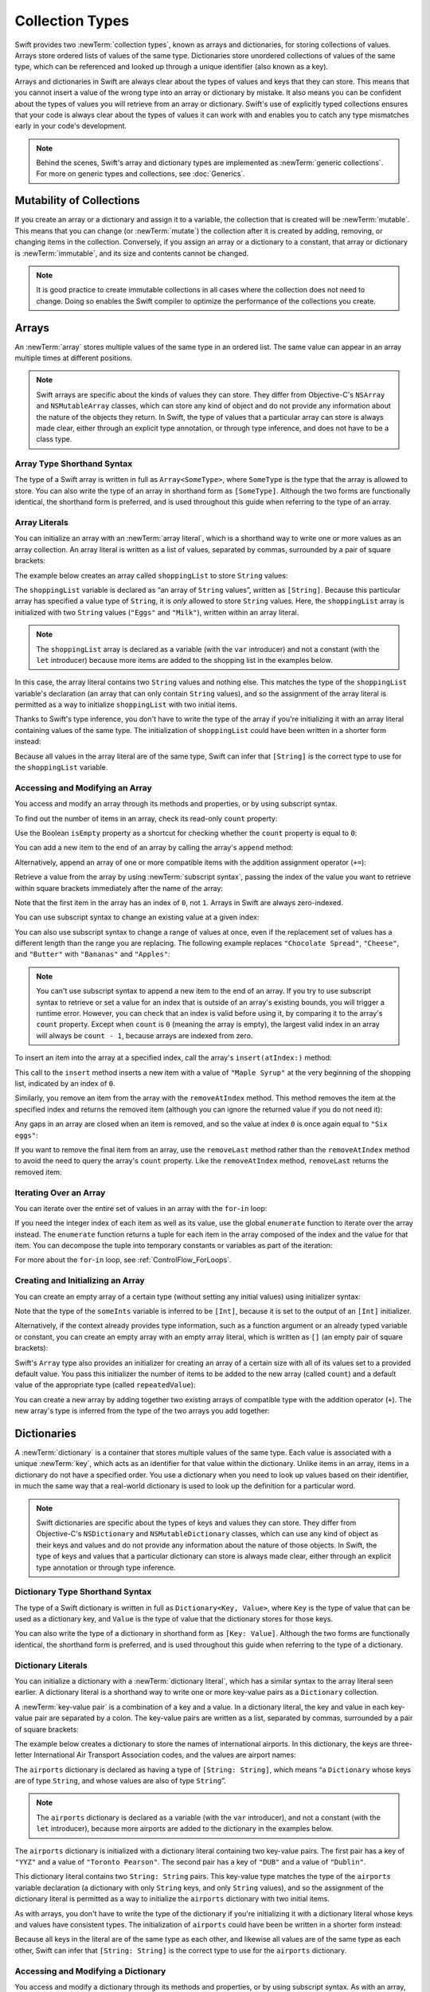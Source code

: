Collection Types
================

Swift provides two :newTerm:`collection types`, known as arrays and dictionaries,
for storing collections of values.
Arrays store ordered lists of values of the same type.
Dictionaries store unordered collections of values of the same type,
which can be referenced and looked up through a unique identifier
(also known as a key).

Arrays and dictionaries in Swift are always clear about the types of values
and keys that they can store.
This means that you cannot insert a value of the wrong type
into an array or dictionary by mistake.
It also means you can be confident about the types of values
you will retrieve from an array or dictionary.
Swift's use of explicitly typed collections ensures that
your code is always clear about the types of values it can work with
and enables you to catch any type mismatches early in your code's development.

.. note::

   Behind the scenes,
   Swift's array and dictionary types are implemented as :newTerm:`generic collections`.
   For more on generic types and collections, see :doc:`Generics`.

.. TODO: should I mention about bridging to NSArray / NSDictionary?
   Dictionary is not yet bridged to NSDictionary ---
   the work for this is in rdar://16014066,
   which is currently scheduled (but I'd say unlikely) for the March milestone

.. TODO: should I mention the Collection protocol, to which both of these conform?

.. TODO: mention for i in indices(collection) { collection[i] }

.. _CollectionTypes_MutabilityOfCollections:

Mutability of Collections
-------------------------

If you create an array or a dictionary and assign it to a variable,
the collection that is created will be :newTerm:`mutable`.
This means that you can change (or :newTerm:`mutate`) the collection after it is created
by adding, removing, or changing items in the collection.
Conversely, if you assign an array or a dictionary to a constant,
that array or dictionary is :newTerm:`immutable`,
and its size and contents cannot be changed.

.. note::

   It is good practice to create immutable collections
   in all cases where the collection does not need to change.
   Doing so enables the Swift compiler to optimize the performance of
   the collections you create.

.. _CollectionTypes_Arrays:

Arrays
------

An :newTerm:`array` stores multiple values of the same type in an ordered list.
The same value can appear in an array multiple times at different positions.

.. note::

   Swift arrays are specific about the kinds of values they can store.
   They differ from Objective-C's ``NSArray`` and ``NSMutableArray`` classes,
   which can store any kind of object
   and do not provide any information about the nature of the objects they return.
   In Swift, the type of values that a particular array can store is always made clear,
   either through an explicit type annotation, or through type inference,
   and does not have to be a class type.

.. _CollectionTypes_ArrayTypeShorthandSyntax:

Array Type Shorthand Syntax
~~~~~~~~~~~~~~~~~~~~~~~~~~~

The type of a Swift array is written in full as ``Array<SomeType>``,
where ``SomeType`` is the type that the array is allowed to store.
You can also write the type of an array in shorthand form as ``[SomeType]``.
Although the two forms are functionally identical,
the shorthand form is preferred,
and is used throughout this guide when referring to the type of an array.

.. _CollectionTypes_ArrayLiterals:

Array Literals
~~~~~~~~~~~~~~

You can initialize an array with an :newTerm:`array literal`,
which is a shorthand way to write one or more values as an array collection.
An array literal is written as a list of values, separated by commas,
surrounded by a pair of square brackets:

.. syntax-outline::

   [<#value 1#>, <#value 2#>, <#value 3#>]

The example below creates an array called ``shoppingList`` to store ``String`` values:

.. testcode:: arrays

   -> var shoppingList: [String] = ["Eggs", "Milk"]
   << // shoppingList : [String] = ["Eggs", "Milk"]
   // shoppingList has been initialized with two initial items

The ``shoppingList`` variable is declared as
“an array of ``String`` values”, written as ``[String]``.
Because this particular array has specified a value type of ``String``,
it is *only* allowed to store ``String`` values.
Here, the ``shoppingList`` array is initialized with two ``String`` values
(``"Eggs"`` and ``"Milk"``), written within an array literal.

.. note::

   The ``shoppingList`` array is declared as a variable (with the ``var`` introducer)
   and not a constant (with the ``let`` introducer)
   because more items are added to the shopping list in the examples below.

In this case, the array literal contains two ``String`` values and nothing else.
This matches the type of the ``shoppingList`` variable's declaration
(an array that can only contain ``String`` values),
and so the assignment of the array literal is permitted
as a way to initialize ``shoppingList`` with two initial items.

Thanks to Swift's type inference,
you don't have to write the type of the array
if you're initializing it with an array literal containing values of the same type.
The initialization of ``shoppingList`` could have been written in a shorter form instead:

.. testcode:: arraysInferred

   -> var shoppingList = ["Eggs", "Milk"]
   << // shoppingList : [String] = ["Eggs", "Milk"]

Because all values in the array literal are of the same type,
Swift can infer that ``[String]`` is
the correct type to use for the ``shoppingList`` variable.

.. _CollectionTypes_AccessingAndModifyingAnArray:

Accessing and Modifying an Array
~~~~~~~~~~~~~~~~~~~~~~~~~~~~~~~~

You access and modify an array through its methods and properties,
or by using subscript syntax.

To find out the number of items in an array, check its read-only ``count`` property:

.. testcode:: arraysInferred

   -> println("The shopping list contains \(shoppingList.count) items.")
   <- The shopping list contains 2 items.

Use the Boolean ``isEmpty`` property
as a shortcut for checking whether the ``count`` property is equal to ``0``:

.. testcode:: arraysInferred

   -> if shoppingList.isEmpty {
         println("The shopping list is empty.")
      } else {
         println("The shopping list is not empty.")
      }
   <- The shopping list is not empty.

You can add a new item to the end of an array by calling the array's ``append`` method:

.. testcode:: arraysInferred

   -> shoppingList.append("Flour")
   /> shoppingList now contains \(shoppingList.count) items, and someone is making pancakes
   </ shoppingList now contains 3 items, and someone is making pancakes

Alternatively, append an array of one or more compatible items
with the addition assignment operator (``+=``):

.. testcode:: arraysInferred

   -> shoppingList += ["Baking Powder"]
   /> shoppingList now contains \(shoppingList.count) items
   </ shoppingList now contains 4 items
   -> shoppingList += ["Chocolate Spread", "Cheese", "Butter"]
   /> shoppingList now contains \(shoppingList.count) items
   </ shoppingList now contains 7 items

Retrieve a value from the array by using :newTerm:`subscript syntax`,
passing the index of the value you want to retrieve within square brackets
immediately after the name of the array:

.. testcode:: arraysInferred

   -> var firstItem = shoppingList[0]
   << // firstItem : String = "Eggs"
   /> firstItem is equal to \"\(firstItem)\"
   </ firstItem is equal to "Eggs"

Note that the first item in the array has an index of ``0``, not ``1``.
Arrays in Swift are always zero-indexed.

You can use subscript syntax to change an existing value at a given index:

.. testcode:: arraysInferred

   -> shoppingList[0] = "Six eggs"
   /> the first item in the list is now equal to \"\(shoppingList[0])\" rather than \"Eggs\"
   </ the first item in the list is now equal to "Six eggs" rather than "Eggs"

You can also use subscript syntax to change a range of values at once,
even if the replacement set of values has a different length than the range you are replacing.
The following example replaces ``"Chocolate Spread"``, ``"Cheese"``, and ``"Butter"``
with ``"Bananas"`` and ``"Apples"``:

.. testcode:: arraysInferred

   -> shoppingList[4...6] = ["Bananas", "Apples"]
   /> shoppingList now contains \(shoppingList.count) items
   </ shoppingList now contains 6 items

.. note::

   You can't use subscript syntax to append a new item to the end of an array.
   If you try to use subscript syntax to retrieve or set a value for an index
   that is outside of an array's existing bounds,
   you will trigger a runtime error.
   However, you can check that an index is valid before using it,
   by comparing it to the array's ``count`` property.
   Except when ``count`` is ``0`` (meaning the array is empty),
   the largest valid index in an array will always be ``count - 1``,
   because arrays are indexed from zero.

.. QUESTION: should I note here that you can't set the firstItem variable
   and expect the value in the array to change,
   because String is a value type?

To insert an item into the array at a specified index,
call the array's ``insert(atIndex:)`` method:

.. testcode:: arraysInferred

   -> shoppingList.insert("Maple Syrup", atIndex: 0)
   /> shoppingList now contains \(shoppingList.count) items
   </ shoppingList now contains 7 items
   /> \"\(shoppingList[0])\" is now the first item in the list
   </ "Maple Syrup" is now the first item in the list

This call to the ``insert`` method inserts a new item with a value of ``"Maple Syrup"``
at the very beginning of the shopping list,
indicated by an index of ``0``.

Similarly, you remove an item from the array with the ``removeAtIndex`` method.
This method removes the item at the specified index and returns the removed item
(although you can ignore the returned value if you do not need it):

.. testcode:: arraysInferred

   -> let mapleSyrup = shoppingList.removeAtIndex(0)
   << // mapleSyrup : String = "Maple Syrup"
   // the item that was at index 0 has just been removed
   /> shoppingList now contains \(shoppingList.count) items, and no Maple Syrup
   </ shoppingList now contains 6 items, and no Maple Syrup
   /> the mapleSyrup constant is now equal to the removed \"\(mapleSyrup)\" string
   </ the mapleSyrup constant is now equal to the removed "Maple Syrup" string

Any gaps in an array are closed when an item is removed,
and so the value at index ``0`` is once again equal to ``"Six eggs"``:

.. testcode:: arraysInferred

   -> firstItem = shoppingList[0]
   /> firstItem is now equal to \"\(firstItem)\"
   </ firstItem is now equal to "Six eggs"

If you want to remove the final item from an array,
use the ``removeLast`` method rather than the ``removeAtIndex`` method
to avoid the need to query the array's ``count`` property.
Like the ``removeAtIndex`` method, ``removeLast`` returns the removed item:

.. testcode:: arraysInferred

   -> let apples = shoppingList.removeLast()
   << // apples : String = "Apples"
   // the last item in the array has just been removed
   /> shoppingList now contains \(shoppingList.count) items, and no apples
   </ shoppingList now contains 5 items, and no apples
   /> the apples constant is now equal to the removed \"\(apples)\" string
   </ the apples constant is now equal to the removed "Apples" string

.. TODO: write about the algorithmic methods on Array.

.. _CollectionTypes_IteratingOverAnArray:

Iterating Over an Array
~~~~~~~~~~~~~~~~~~~~~~~

You can iterate over the entire set of values in an array with the ``for``-``in`` loop:

.. testcode:: arraysInferred

   -> for item in shoppingList {
         println(item)
      }
   </ Six eggs
   </ Milk
   </ Flour
   </ Baking Powder
   </ Bananas

If you need the integer index of each item as well as its value,
use the global ``enumerate`` function to iterate over the array instead.
The ``enumerate`` function returns a tuple for each item in the array
composed of the index and the value for that item.
You can decompose the tuple into temporary constants or variables
as part of the iteration:

.. testcode:: arraysInferred

   -> for (index, value) in enumerate(shoppingList) {
         println("Item \(index + 1): \(value)")
      }
   </ Item 1: Six eggs
   </ Item 2: Milk
   </ Item 3: Flour
   </ Item 4: Baking Powder
   </ Item 5: Bananas

For more about the ``for``-``in`` loop, see :ref:`ControlFlow_ForLoops`.

.. _CollectionTypes_CreatingAndInitializingAnArray:

Creating and Initializing an Array
~~~~~~~~~~~~~~~~~~~~~~~~~~~~~~~~~~

You can create an empty array of a certain type
(without setting any initial values)
using initializer syntax:

.. testcode:: arraysEmpty

   -> var someInts = [Int]()
   << // someInts : [(Int)] = []
   -> println("someInts is of type [Int] with \(someInts.count) items.")
   <- someInts is of type [Int] with 0 items.

Note that the type of the ``someInts`` variable is inferred to be ``[Int]``,
because it is set to the output of an ``[Int]`` initializer.

Alternatively, if the context already provides type information,
such as a function argument or an already typed variable or constant,
you can create an empty array with an empty array literal,
which is written as ``[]``
(an empty pair of square brackets):

.. testcode:: arraysEmpty

   -> someInts.append(3)
   /> someInts now contains \(someInts.count) value of type Int
   </ someInts now contains 1 value of type Int
   -> someInts = []
   // someInts is now an empty array, but is still of type [Int]

Swift's ``Array`` type also provides
an initializer for creating an array of a certain size
with all of its values set to a provided default value.
You pass this initializer the number of items to be added to the new array (called ``count``)
and a default value of the appropriate type (called ``repeatedValue``):

.. testcode:: arraysEmpty

   -> var threeDoubles = [Double](count: 3, repeatedValue: 0.0)
   << // threeDoubles : [(Double)] = [0.0, 0.0, 0.0]
   // threeDoubles is of type [Double], and equals [0.0, 0.0, 0.0]

You can create a new array by adding together two existing arrays of compatible type
with the addition operator (``+``).
The new array's type is inferred from the type of the two arrays you add together:

.. testcode:: arraysEmpty

   -> var anotherThreeDoubles = [Double](count: 3, repeatedValue: 2.5)
   << // anotherThreeDoubles : [(Double)] = [2.5, 2.5, 2.5]
   /> anotherThreeDoubles is inferred as [Double], and equals [\(anotherThreeDoubles[0]), \(anotherThreeDoubles[1]), \(anotherThreeDoubles[2])]
   </ anotherThreeDoubles is inferred as [Double], and equals [2.5, 2.5, 2.5]
   ---
   -> var sixDoubles = threeDoubles + anotherThreeDoubles
   << // sixDoubles : [(Double)] = [0.0, 0.0, 0.0, 2.5, 2.5, 2.5]
   /> sixDoubles is inferred as [Double], and equals [\(sixDoubles[0]), \(sixDoubles[1]), \(sixDoubles[2]), \(sixDoubles[3]), \(sixDoubles[4]), \(sixDoubles[5])]
   </ sixDoubles is inferred as [Double], and equals [0.0, 0.0, 0.0, 2.5, 2.5, 2.5]

.. TODO: func find<T: Equatable>(array: [T], value: T) -> Int?
   This is defined in Algorithm.swift,
   and gives a way to find the index of a value in an array if it exists.
   I'm holding off writing about it until NewArray lands.

.. TODO: mutating func sort(isOrderedBefore: (T, T) -> Bool)
   This is defined in Array.swift.
   Likewise I'm holding off writing about it until NewArray lands.

.. TODO: talk about what it means to say that Array x == Array y

.. _CollectionTypes_Dictionaries:

Dictionaries
------------

A :newTerm:`dictionary` is a container that stores multiple values of the same type.
Each value is associated with a unique :newTerm:`key`,
which acts as an identifier for that value within the dictionary.
Unlike items in an array, items in a dictionary do not have a specified order.
You use a dictionary when you need to look up values based on their identifier,
in much the same way that a real-world dictionary is used to look up
the definition for a particular word.

.. note::

   Swift dictionaries are specific about the types of keys and values they can store.
   They differ from Objective-C's ``NSDictionary`` and ``NSMutableDictionary`` classes,
   which can use any kind of object as their keys and values
   and do not provide any information about the nature of those objects.
   In Swift, the type of keys and values
   that a particular dictionary can store is always made clear,
   either through an explicit type annotation or through type inference.

.. _CollectionTypes_DictionaryTypeShorthandSyntax:

Dictionary Type Shorthand Syntax
~~~~~~~~~~~~~~~~~~~~~~~~~~~~~~~~

The type of a Swift dictionary is written in full as ``Dictionary<Key, Value>``,
where ``Key`` is the type of value that can be used as a dictionary key,
and ``Value`` is the type of value that the dictionary stores for those keys.

You can also write the type of a dictionary in shorthand form as ``[Key: Value]``.
Although the two forms are functionally identical,
the shorthand form is preferred,
and is used throughout this guide when referring to the type of a dictionary.

.. _CollectionTypes_DictionaryLiterals:

Dictionary Literals
~~~~~~~~~~~~~~~~~~~

You can initialize a dictionary with a :newTerm:`dictionary literal`,
which has a similar syntax to the array literal seen earlier.
A dictionary literal is a shorthand way to write
one or more key-value pairs as a ``Dictionary`` collection.

A :newTerm:`key-value pair` is a combination of a key and a value.
In a dictionary literal,
the key and value in each key-value pair are separated by a colon.
The key-value pairs are written as a list, separated by commas,
surrounded by a pair of square brackets:

.. syntax-outline::

   [<#key 1#>: <#value 1#>, <#key 2#>: <#value 2#>, <#key 3#>: <#value 3#>]

The example below creates a dictionary to store the names of international airports.
In this dictionary, the keys are three-letter International Air Transport Association codes,
and the values are airport names:

.. testcode:: dictionaries

   -> var airports: [String: String] = ["YYZ": "Toronto Pearson", "DUB": "Dublin"]
   << // airports : [String : String] = ["DUB": "Dublin", "YYZ": "Toronto Pearson"]

The ``airports`` dictionary is declared as having a type of ``[String: String]``,
which means “a ``Dictionary`` whose keys are of type ``String``,
and whose values are also of type ``String``”.

.. note::

   The ``airports`` dictionary is declared as a variable (with the ``var`` introducer),
   and not a constant (with the ``let`` introducer),
   because more airports are added to the dictionary in the examples below.

The ``airports`` dictionary is initialized with
a dictionary literal containing two key-value pairs.
The first pair has a key of ``"YYZ"`` and a value of ``"Toronto Pearson"``.
The second pair has a key of ``"DUB"`` and a value of ``"Dublin"``.

This dictionary literal contains two ``String: String`` pairs.
This key-value type matches the type of the ``airports`` variable declaration
(a dictionary with only ``String`` keys, and only ``String`` values),
and so the assignment of the dictionary literal is permitted
as a way to initialize the ``airports`` dictionary with two initial items.

As with arrays,
you don't have to write the type of the dictionary
if you're initializing it with a dictionary literal whose keys and values have consistent types.
The initialization of ``airports`` could have been be written in a shorter form instead:

.. testcode:: dictionariesInferred

   -> var airports = ["YYZ": "Toronto Pearson", "DUB": "Dublin"]
   << // airports : [String : String] = ["DUB": "Dublin", "YYZ": "Toronto Pearson"]

Because all keys in the literal are of the same type as each other,
and likewise all values are of the same type as each other,
Swift can infer that ``[String: String]`` is
the correct type to use for the ``airports`` dictionary.

.. _CollectionTypes_AccessingAndModifyingADictionary:

Accessing and Modifying a Dictionary
~~~~~~~~~~~~~~~~~~~~~~~~~~~~~~~~~~~~

You access and modify a dictionary through its methods and properties,
or by using subscript syntax.
As with an array, you find out the number of items in a ``Dictionary``
by checking its read-only ``count`` property:

.. testcode:: dictionariesInferred

   -> println("The airports dictionary contains \(airports.count) items.")
   <- The airports dictionary contains 2 items.

Use the Boolean ``isEmpty`` property
as a shortcut for checking whether the ``count`` property is equal to ``0``:

.. testcode:: dictionariesInferred

   -> if airports.isEmpty {
         println("The airports dictionary is empty.")
      } else {
         println("The airports dictionary is not empty.")
      }
   <- The airports dictionary is not empty.

You can add a new item to a dictionary with subscript syntax.
Use a new key of the appropriate type as the subscript index,
and assign a new value of the appropriate type:

.. testcode:: dictionariesInferred

   -> airports["LHR"] = "London"
   /> the airports dictionary now contains \(airports.count) items
   </ the airports dictionary now contains 3 items

You can also use subscript syntax to change the value associated with a particular key:

.. testcode:: dictionariesInferred

   -> airports["LHR"] = "London Heathrow"
   >> var lhr = "LHR" // a hack to get around rdar://16336177
   << // lhr : String = "LHR"
   /> the value for \"LHR\" has been changed to \"\(airports[lhr]!)\"
   </ the value for "LHR" has been changed to "London Heathrow"

As an alternative to subscripting,
use a dictionary's ``updateValue(_:forKey:)`` method
to set or update the value for a particular key.
Like the subscript examples above, the ``updateValue(_:forKey:)`` method
sets a value for a key if none exists,
or updates the value if that key already exists.
Unlike a subscript, however,
the ``updateValue(_:forKey:)`` method returns the *old* value after performing an update.
This enables you to check whether or not an update took place.

The ``updateValue(_:forKey:)`` method returns an optional value
of the dictionary's value type.
For a dictionary that stores ``String`` values, for example,
the method returns a value of type ``String?``,
or “optional ``String``”.
This optional value contains the old value for that key if one existed before the update,
or ``nil`` if no value existed:

.. testcode:: dictionariesInferred

   -> if let oldValue = airports.updateValue("Dublin Airport", forKey: "DUB") {
         println("The old value for DUB was \(oldValue).")
      }
   <- The old value for DUB was Dublin.

You can also use subscript syntax to retrieve a value from the dictionary for a particular key.
Because it is possible to request a key for which no value exists,
a dictionary's subscript returns an optional value of the dictionary's value type.
If the dictionary contains a value for the requested key,
the subscript returns an optional value containing the existing value for that key.
Otherwise, the subscript returns ``nil``:

.. testcode:: dictionariesInferred

   -> if let airportName = airports["DUB"] {
         println("The name of the airport is \(airportName).")
      } else {
         println("That airport is not in the airports dictionary.")
      }
   <- The name of the airport is Dublin Airport.

You can use subscript syntax to remove a key-value pair from a dictionary
by assigning a value of ``nil`` for that key:

.. testcode:: dictionariesInferred

   -> airports["APL"] = "Apple International"
   // "Apple International" is not the real airport for APL, so delete it
   -> airports["APL"] = nil
   // APL has now been removed from the dictionary
   >> if let deletedName = airports["APL"] {
   >>    println("The key-value pair for APL has *not* been deleted, but it should have been!")
   >> } else {
   >>    println("APL has now been removed from the dictionary")
   >> }
   << APL has now been removed from the dictionary

Alternatively, remove a key-value pair from a dictionary
with the ``removeValueForKey`` method.
This method removes the key-value pair if it exists
and returns the removed value,
or returns ``nil`` if no value existed:

.. testcode:: dictionariesInferred

   -> if let removedValue = airports.removeValueForKey("DUB") {
         println("The removed airport's name is \(removedValue).")
      } else {
         println("The airports dictionary does not contain a value for DUB.")
      }
   <- The removed airport's name is Dublin Airport.

.. _CollectionTypes_IteratingOverADictionary:

Iterating Over a Dictionary
~~~~~~~~~~~~~~~~~~~~~~~~~~~

You can iterate over the key-value pairs in a dictionary with a ``for``-``in`` loop.
Each item in the dictionary is returned as a ``(key, value)`` tuple,
and you can decompose the tuple's members into temporary constants or variables
as part of the iteration:

.. testcode:: dictionariesInferred

   -> for (airportCode, airportName) in airports {
         println("\(airportCode): \(airportName)")
      }
   </ YYZ: Toronto Pearson
   </ LHR: London Heathrow

For more about the ``for``-``in`` loop, see :ref:`ControlFlow_ForLoops`.

You can also retrieve an iterable collection of a dictionary's keys or values
by accessing its ``keys`` and ``values`` properties:

.. testcode:: dictionariesInferred

   -> for airportCode in airports.keys {
         println("Airport code: \(airportCode)")
      }
   </ Airport code: YYZ
   </ Airport code: LHR
   ---
   -> for airportName in airports.values {
         println("Airport name: \(airportName)")
      }
   </ Airport name: Toronto Pearson
   </ Airport name: London Heathrow

If you need to use a dictionary's keys or values
with an API that takes an ``Array`` instance, initialize a new array
with the ``keys`` or ``values`` property:

.. testcode:: dictionariesInferred

   -> let airportCodes = [String](airports.keys)
   << // airportCodes : [(String)] = ["YYZ", "LHR"]
   /> airportCodes is [\"\(airportCodes[0])\", \"\(airportCodes[1])\"]
   </ airportCodes is ["YYZ", "LHR"]
   ---
   -> let airportNames = [String](airports.values)
   << // airportNames : [(String)] = ["Toronto Pearson", "London Heathrow"]
   /> airportNames is [\"\(airportNames[0])\", \"\(airportNames[1])\"]
   </ airportNames is ["Toronto Pearson", "London Heathrow"]

.. note::

   Swift's ``Dictionary`` type is an unordered collection.
   The order in which keys, values, and key-value pairs are retrieved
   when iterating over a dictionary is not specified.

.. _CollectionTypes_CreatingAnEmptyDictionary:

Creating an Empty Dictionary
~~~~~~~~~~~~~~~~~~~~~~~~~~~~

As with arrays,
you can create an empty ``Dictionary`` of a certain type by using initializer syntax:

.. testcode:: dictionariesEmpty

   -> var namesOfIntegers = [Int: String]()
   << // namesOfIntegers : [Int : String] = [:]
   // namesOfIntegers is an empty [Int: String] dictionary

This example creates an empty dictionary of type ``[Int: String]``
to store human-readable names of integer values.
Its keys are of type ``Int``, and its values are of type ``String``.

If the context already provides type information,
you can create an empty dictionary with an empty dictionary literal,
which is written as ``[:]``
(a colon inside a pair of square brackets):

.. testcode:: dictionariesEmpty

   -> namesOfIntegers[16] = "sixteen"
   /> namesOfIntegers now contains \(namesOfIntegers.count) key-value pair
   </ namesOfIntegers now contains 1 key-value pair
   -> namesOfIntegers = [:]
   // namesOfIntegers is once again an empty dictionary of type [Int: String]

.. TODO: Mention that "==" will consider two dictionaries to be the same
   if they have the same count, and every element in lhs is also in rhs

.. _CollectionTypes_HashValuesForDictionaryKeyTypes:

Hash Values for Dictionary Key Types
~~~~~~~~~~~~~~~~~~~~~~~~~~~~~~~~~~~~

A type must be :newTerm:`hashable` in order to be used as a dictionary's key type ---
that is, the type must provide a way to compute a :newTerm:`hash value` for itself.
A hash value is an ``Int`` value that is the same for all objects that compare equal,
such that if ``a == b``, it follows that ``a.hashValue == b.hashValue``.

All of Swift's basic types (such as ``String``, ``Int``, ``Double``, and ``Bool``)
are hashable by default, and all of these types can be used as the keys of a dictionary.
Enumeration member values without associated values (as described in :doc:`Enumerations`)
are also hashable by default.

.. note::

   You can use your own custom types as dictionary key types
   by making them conform to the ``Hashable`` protocol from Swift's standard library.
   Types that conform to the ``Hashable`` protocol must provide
   a gettable ``Int`` property called ``hashValue``,
   and must also provide an implementation of the “is equal” operator (``==``).
   The value returned by a type's ``hashValue`` property
   is not required to be the same across different executions of the same program,
   or in different programs.

   For more information about conforming to protocols, see :doc:`Protocols`.
